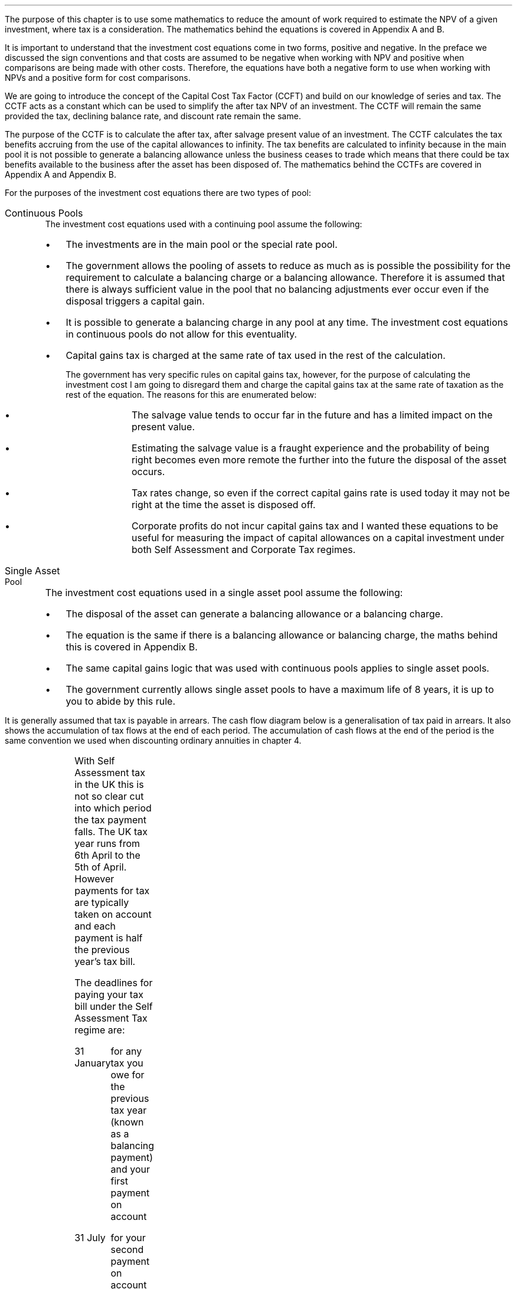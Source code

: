 .
The purpose of this chapter is to use some mathematics to reduce the amount of
work required to estimate the NPV of a given investment, where tax is a
consideration. The mathematics behind the equations is covered in Appendix A
and B.
.LP
It is important to understand that the investment cost equations come in two
forms, positive and negative. In the preface we discussed the sign conventions
and that costs are assumed to be negative when working with NPV and positive
when comparisons are being made with other costs. Therefore, the equations
have both a negative form to use when working with NPVs and a positive form for
cost comparisons.
.
.XXXX \\n(cn 1 "Capital Cost Tax Factors (CCTF)"
.LP
We are going to introduce the concept of the Capital Cost Tax Factor (CCFT) and
build on our knowledge of series and tax. The CCTF acts as a constant which can
be used to simplify the after tax NPV of an investment. The CCTF will remain
the same provided the tax, declining balance rate, and discount rate remain the
same.
.LP
The purpose of the CCTF is to calculate the after tax, after salvage present
value of an investment. The CCTF calculates the tax benefits accruing from the
use of the capital allowances to infinity. The tax benefits are calculated to
infinity because in the main pool it is not possible to generate a balancing
allowance unless the business ceases to trade which means that there could be
tax benefits available to the business after the asset has been disposed of.
The mathematics behind the CCTFs are covered in Appendix A and Appendix B.
.
.XXXX 0 2 "Types of Pool"
.LP
For the purposes of the investment cost equations there are two types of pool:
.IP "Continuous Pools" 5
The investment cost equations used with a continuing pool assume the following:
.RS
.IP \(bu 3
The investments are in the main pool or the special rate pool.
.IP \(bu
The government allows the pooling of assets to reduce as much as is possible
the possibility for the requirement to calculate a balancing charge or a
balancing allowance. Therefore it is assumed that there is always sufficient
value in the pool that no balancing adjustments ever occur even if the disposal
triggers a capital gain.
.IP \(bu
It is possible to generate a balancing charge in any pool at any time. The
investment cost equations in continuous pools do not allow for this
eventuality.
.IP \(bu
Capital gains tax is charged at the same rate of tax used in the rest of the
calculation.
.RS
.LP
The government has very specific rules on capital gains tax, however, for the
purpose of calculating the investment cost I am going to disregard them and
charge the capital gains tax at the same rate of taxation as the rest of the
equation. The reasons for this are enumerated below:
.RS
.IP \(bu 3
The salvage value tends to occur far in the future and has a limited impact on
the present value.
.IP \(bu
Estimating the salvage value is a fraught experience and the probability of
being right becomes even more remote the further into the future the disposal
of the asset occurs.
.IP \(bu
Tax rates change, so even if the correct capital gains rate is used today it
may not be right at the time the asset is disposed off.
.IP \(bu
Corporate profits do not incur capital gains tax and I wanted these equations
to be useful for measuring the impact of capital allowances on a capital
investment under both Self Assessment and Corporate Tax regimes.
.RE
.RE
.RE
.IP "Single Asset Pool" 5
The investment cost equations used in a single asset pool assume the following:
.RS
.IP \(bu 3
The disposal of the asset can generate a balancing allowance or a balancing
charge.
.IP \(bu
The equation is the same if there is a balancing allowance or balancing charge,
the maths behind this is covered in Appendix B.
.IP \(bu
The same capital gains logic that was used with continuous pools applies to
single asset pools.
.IP \(bu
The government currently allows single asset pools to have a maximum life of 8
years, it is up to you to abide by this rule.
.RE
.
.XXXX 0 2 "Timings of tax payments"
.LP
It is generally assumed that tax is payable in arrears. The cash flow diagram
below is a generalisation of tax paid in arrears. It also shows the
accumulation of tax flows at the end of each period. The accumulation of cash
flows at the end of the period is the same convention we used when discounting
ordinary annuities in chapter 4.
.PS
A: [ box invis wid 0.25 ht 0.25 "0"
			arrow down 0.50 at last box.s
			"Investment" below at end of last arrow
			line right 0.2 from last box.e
			arrow up 0.2
			line right 0.2 from last line.e
			arrow up 0.2
			line right 0.2 from last line.e
			arrow up 0.2
			line right 0.2 from last line.e
			arrow up 0.2
			line right 0.2 from last line.e
			arrow up 0.2
			line right 0.2 from last line.e
			box invis wid 0.25 ht 0.25 "1"
			line dotted up 0.7 at last box.n
			"Time period" at end of last line
			line dotted down 0.4 at last box.s
			"Tax calculation " at last line.s
			line right 0.6 from last box.e
			arrow down 0.2
			line right 0.6 from last line.e
			box invis wid 0.25 ht 0.25 "2"
			line dotted up 0.7 at last box.n
			"Time period" at end of last line
			line dotted down 0.4 at last box.s
		]

CF1: box invis wid 1.0 ht 0.2 "cash flows" at (0.8, 0.2) 
line dashed up 0.1 at last box.n
arrow dashed right
TX1: box invis wid 1.0 ht 0.2 "tax payment" at (2.3, -0.4) 
line dashed down 0.1 at last box.s
arrow dashed right
.PE
.
.XXXX 0 3 "Self Assessment Tax"
.LP
With Self Assessment tax in the UK this is not so clear cut into which period
the tax payment falls. The UK tax year runs from 6th April to the 5th of April.
However payments for tax are typically taken on account and each payment is
half the previous year's tax bill.  
.LP
The deadlines for paying your tax bill under the Self Assessment Tax regime
are:
.IP "31 January" 15
for any tax you owe for the previous tax year (known as a balancing payment)
and your first payment on account
.IP "31 July" 15
for your second payment on account
.LP
The example below is taken from the HMRC website:
.QS
.LP
Your bill for the 2017 to 2018 tax year is \[Po]3,000. You made 2 payments on
account last year of \[Po]900 each (\[Po]1,800 in total).
.LP
The total tax to pay by midnight on 31 January 2019 is #\[Po]2,700#. This
includes:
.IP \(bu 3
your balancing payment of \[Po]1,200 for the 2017 to 2018 tax year
(\[Po]3,000 minus \[Po]1,800).
.IP \(bu
the first payment on account of #\[Po]1,500# (half your 2017 to 2018 tax bill)
towards your 2018 to 2019 tax bill.
.LP
You have to pay your second payment on account of #\[Po]1,500# by midnight on
31 July 2019.
.LP
If your tax bill for the 2018 to 2019 tax year is more than #\[Po]3,000# (the
total of your 2 payments on account), you'll need to make a balancing payment
by 31 January 2020. 
.QE
.KS
.LP
I have created a cash flow diagram below as a visual aid to understanding the
timing of the payments:
.PS
A: [  box invis wid 0.50 ht 0.25 "01/1/18"
		arrow colour "red" down 0.3 from last box.s
		"P1 = \[Po]900" below at end of last arrow
		line right 0.4 from last box.e
		box invis wid 0.50 ht 0.25 "05/04/18"
		line dashed up 0.6 from last box.n
		"FY End 18" above at end of last line
		arrow dashed down 1.0 at last box.s
		"\[Po]3,000" below at end of last arrow 
		move down 0.2
		line dashed down 0.1
		"Tax calc" below at end of last line 
		line right 0.4 from last box.e
		box invis wid 0.50 ht 0.25 "31/07/18"
		arrow colour "red" down 0.3 from last box.s
		"P2 = \[Po]900" below at end of last arrow
		line right 0.4 from last box.e 
		box invis wid 0.50 ht 0.25 "31/01/19"
		arrow colour "red" down 0.3 at last box.s
		"BP = \[Po]1,200" below at end of last arrow 
		move down 0.2
		arrow colour "blue" down 0.3 
		"P1 = \[Po]1,500" below at end of last arrow 
		line right 0.4 from last box.e 
		box invis wid 0.50 ht 0.25 "05/04/19"
		line dashed up 0.6 from last box.n
		"FY End 19" above at end of last line
		arrow dashed down 1.0 at last box.s
		"?" below at end of last arrow 
		move down 0.2
		line dashed down 0.1
		"Tax calc" below at end of last line 
		line right 0.4 from last box.e 
		box invis wid 0.50 ht 0.25 "31/07/19"
		arrow colour "blue" down 0.8 at last box.s
		"P2 = \[Po]1,500" below at end of last arrow 
		line right 0.4 from last box.e 
		box invis wid 0.50 ht 0.25 "31/01/20"
		arrow dashed down 0.3 at last box.s
		"BP = ?" below at end of last arrow 
		move down 0.2
		arrow dashed down 0.3 
		"P1 = ?" below at end of last arrow 
		]
.PE
.KE
As the diagram shows the tax is payable both in arrears and in advance based on
the previous earnings, with a balancing payment to account for changes in
earnings. Furthermore, the tax calculation for any incremental investment is
complicated by the fact that the current tax position may already have taken
advantage of any tax free allowances. It is also possible that the previous
years tax is high enough that the earnings from the new investment are forced
into a higher rate tax bracket.
.LP
The complexity is unwanted and for simplicity's sake when computing the after
tax cash flows under Self Assessment for a NPV the tax is deemed to be payable
in tax period one.
.
.XXXX 0 3 "Corporation Tax"
.LP
The deadline to pay your Corporation Tax bill is usually 9 months and one day
after the end of the accounting period. This means the tax is paid in arrears
and falls in the accounting period after the cash has been received. This will
typically be time period two. 
.LP
The logic is as follows for the discounted cash flow calculation; The
investment is made in time period zero, the investment is therefore not subject
to any discounting. The first years cash flows from the investment are received
during time period one and accounted for at the end of the time period. The tax
is then calculated at the end of time period one but is not due until nine
months and one day later, remember all cash flows for the purpose of the
discounting are recorded at the end of the time period, therefore the tax
payment is at time period two. 
.LP
There are exceptions to the general logic. If the first cash flow was on the
last day of the accounting period then the first tax impact would be at time
period one as shown in the diagram below:
.PS
A: [ box invis wid 0.25 ht 0.25 "0"
			arrow down 0.50 at last box.s
			"Investment" below at end of last arrow
			line right 0.8 from last box.e
			LN1: line dashed up 0.7
			move up 0.1
			"FY End"
			line dashed down 0.4 at LN1.s
			move down 0.1
			"Tax calculation" 
			line right 0.8 from LN1
			arrow down 0.2
			line right from last line.e
			box invis wid 0.25 ht 0.25 "1"
			line dotted up 0.7 at last box.n
			"Time period" at end of last line
			line dotted down 0.6 at last box.s
			line right at last box.e
		]

TX1: box invis wid 1.0 ht 0.2 "tax payment" at (1.85, -0.4) 
line dashed down 0.1 at last box.s
arrow dashed right
D1: box invis wid 0.4 ht 0.2 "1 day" at (0.6, 0.1) 
arrow dashed right 0.2 at last box.e
arrow dashed left 0.2 at last box.w
.PE
The above situation is worth contemplation as it is not uncommon that
investments are made at the end of the accounting period to make use of capital
allowances. The flow charts in Appendix B allow for this occurrence.
.LP
If the first cash flow is on the 1st day of the accounting period then first
tax impact is at time period 2.
.KS
This is the same as the general assumptions with regard to the accumulation of
cash flows at the end of the time period, however, we will show the cash flow
diagram below for clarity:
.PS
A: [ 	box invis wid 0.25 ht 0.25 "0"
			line left 0.8 at last box.w
			line dashed up 0.7 
			move up 0.1
			"FY Start"
			line dashed down 0.8 at last line.s 
			arrow down 0.50 at last box.s
			"Investment" below at end of last arrow
			line right 0.8 from last box.e
			box invis wid 0.25 ht 0.25 "1"
			line dotted up 0.7 at last box.n
			"Time period" at end of last line
			line dotted down 0.4 at last box.s
			"Tax calculation " at last line.s
			line right 0.6 from last box.e
			arrow down 0.2
			line right 0.6 from last line.e
			box invis wid 0.25 ht 0.25 "2"
			line dotted up 0.7 at last box.n
			"Time period" at end of last line
			line dotted down 0.7 at last box.s
		]

TX1: box invis wid 1.0 ht 0.2 "tax payment" at (2.7, -0.4) 
line dashed down 0.1 at last box.s
arrow dashed right

D1: box invis wid 0.4 ht 0.2 "1 day" at (0.4, 0.1) 
arrow dashed right 0.2 at last box.e
arrow dashed left 0.2 at last box.w
.PE
.KE
The investment cost equations have been presented to use with the tax effect
starting at both time period one and two.
.
.
.XXXX 0 2 "Investment Cost Equations"
.LP
Before we go any further we must define the letters that are specific to the
investment cost equations:
.LP
.SM
.
.sp 0.5
.mk
.ll 2.9i
.nf
.ta 0.3i
\fII\fP	represents the investment value.
\fIS\fP	represents the salvage value.
\fIn\fP	represents the number of compound periods.
\fIUCC\fP	represents undepreciated capital cost.
.fi
.br
.rt
.in 3.0i
.ll 6.0i
.nf
.ta 0.3i
\fId\fP		represents the government allowable depreciation rate.
\fIt\fP		represents the tax rate.
\fIi\fP		represents the interest rate or discount rate.
\fIUCC\fP	#= I(1 - d ) sup { n - 1 } #
.fi
.br
.LP
Some of the investment cost equations also incorporate the notation of
Engineering Economics from chapter 10.
.
.XXXX 0 3 "Time period 1"
.LP
We are now going to examine the investment cost equations where the tax impact
is at time period one. These equations would typically used when estimating an
NPV under Self Assessment Tax, but they can also be used for Corporation Tax in
instances previously discussed in section 3.2.
.
.XXXX 0 4 "CCTF"
.LP
The CCTFs are the foundation of the investment cost equations which are
developed for a range of scenarios.
.LP
There are two CCTFs for calculations in time period one:
.EQ I
CCTF sub AIA lm 
left [ cctfaia right ] 
.EN
.EQ I
CCTF sub WDA lm 
left [ cctf right ] 
.EN
.
.XXXX 0 4 "Continuous Pools"
.LP
.UL "Annual Investment Allowance & Yearly Allowance"
.LP
The yearly allowance and the AIA can both utilise the same CCTF as they share
the same structure but cover different capital assets.
.IP "No salvage value:" 5
.EQ I
-I left [ CCFT sub AIA right ] 
.EN
.IP "Salvage value:" 5
.EQ I
-I left [ CCTF sub AIA right ]  + S left [ CCTF sub WDA right ]  (P/F, i%, n)
.EN
.KS
.IP "Salvage value and capital gains:" 5
.EQ I
-I left [ CCTF sub AIA right ]
+ left ( S left [ CCTF sub WDA right ] - t(S - I ) right ) 
(P/F, i%, n)
.EN
.KE
.LP
.UL "Writing Down Allowance"
.IP "No salvage value:" 5
.EQ I
-I left [ CCFT sub WDA right ] 
.EN
.IP "Salvage value:" 5
.EQ I
-I left [ CCTF sub WDA right ]  + S left [ CCTF sub WDA right ]  (P/F, i%, n)
.EN
.IP "Salvage value and capital gains:" 5
.EQ I
-I left [ CCTF sub WDA right ]
+ left ( S left [ CCTF sub WDA right ] - t(S - I ) right ) 
(P/F, i%, n)
.EN
.
.XXXX 0 4 "Single Asset Pool"
.LP
.IP "No salvage value:" 5
.EQ I
-I^ left [ CCTF sub WDA right ] 
+ UCC left [ t - ( 1 - CCTF sub WDA ) ( 1 + i ) right ] 
times ~~
( P/F, %i, n )
.EN
.IP "Salvage value equal to the UCC:" 5
.EQ I
-I^ left [ CCTF sub WDA right ] 
+ left [ S - { UCC [ 1 - CCTF sub WDA ] ( 1 + i ) } right ]
times ~~ 
( P/F, %i, n )
.EN
.IP "Salvage value less than the UCC:" 5
.EQ I
-I^ left [ CCTF sub WDA right ] 
+
left [ 
S left ( 1 - t right )
+
UCC left ( t - ( 1 - CCTF sub WDA ) ( 1 + i ) right )
right ] 
times ~~
( P/F, %i, n )
.EN
.IP "Salvage value greater than the UCC:" 5
.EQ I
-I^ left [ CCTF sub WDA right ] 
+
left [ 
S left ( 1 - t right )
+
UCC left ( t - ( 1 - CCTF sub WDA ) ( 1 + i ) right )
right ] 
times ~~
( P/F, %i, n )
.EN
.IP "Salvage value greater than the UCC with a capital gain:" 5
.EQ I
-I^ left [ CCTF sub WDA right ] 
+ left [ 
S
+ UCC left (
t - [ 1 - CCTF sub WDA ] ( 1 + i )
right )
- t left ( 2S - I right ) right ]
times ~~
( P/F, %i, n )
.EN
.
.XXXX 0 3 "Time period 2"
.LP
We are now going to examine the investment cost equations where the tax impact
is at time period two. These equations would typically used when estimating an
NPV under the Corporation Tax regime.
.
.XXXX 0 4 "CCTF"
.LP
The logic is exactly the same as the equations used in time period one. The
difference is in the timing of the payments which results in slightly
difference CCTFs:
.EQ I
CCTF sub AIA2 lm 
left [ cctfaia2 right ] 
.EN
.EQ I
CCTF sub WD2A lineup =~~
left [ cctf2 right ] 
.EN
.
.XXXX 0 4 "Continuous Pools"
.LP
.UL "Annual Investment Allowance & Yearly Allowance"
.LP
The yearly allowance and the AIA can both utilise the same CCTF as they share
the same structure but cover different capital assets.
.IP "No salvage value:" 5
.EQ I
-I left [ CCFT sub AIA2 right ] 
.EN
.IP "Salvage value:" 5
.EQ I
I left [ CCTF sub AIA2 right ]
-
S left [ CCTF sub WDA2 right ]
times ~~
(P/F, i%, n)
.EN
.IP "Salvage value and capital gains:" 5
.EQ I
I left [ CCTF sub AIA2 right ]
- left ( S left [ CCTF sub WDA2 right ]
- t( S - I )( 1 + i ) sup -1 
right ) 
times ~~ (P/F, i%, n)
.EN
.LP
.UL "Writing Down Allowance"
.IP "No salvage value:" 5
.EQ I
I left [ CCFT sub WDA2 right ] 
.EN
.IP "Salvage value:" 5
.EQ I
I left [ CCTF sub WDA2 right ]  - S left [ CCTF sub WDA2 right ] (P/F, i%, n)
.EN
.IP "Salvage value and capital gains:" 5
.EQ I
I left [ CCTF sub WDA2 right ]
- left ( S left [ CCTF sub WDA2 right ] - t(S - I )(1 + i ) sup -1 right ) 
times ~~
(P/F, i%, n)
.EN
.
.XXXX 0 4 "Single Asset Pool"
.LP
.IP "No salvage value:" 5
.EQ I
I^ left [ CCTF sub WDA2 right ] 
- UCC left [  t(1 + i ) sup -1 - ( 1 - CCTF sub WDA2 ) ( 1 + i ) right ] 
times ~~
( P/F, %i, n )
.EN
.IP "Salvage value equal to the UCC:" 5
.EQ I
I^ left [ CCTF sub WDA2 right ] 
- left [ S - { UCC [ 1 - CCTF sub WDA2 ] ( 1 + i ) } right ]
times ~~ 
( P/F, %i, n )
.EN
.IP "Salvage value less than the UCC:" 5
.EQ I
I^ left [ CCTF sub WDA2 right ] 
-
left [ 
S left ( 1 - t(1 + i ) sup -1 right )
+ UCC left ( t( 1 + i ) sup -1
- [ 1 - CCTF sub WDA2 ] ( 1 + i ) 
right ) 
right ] 
times ~~
( P/F, %i, n )
.EN
.IP "Salvage value greater than the UCC:" 5
.EQ I
I^ left [ CCTF sub WDA2 right ] 
-
left [ 
S left ( 1 - t(1 + i ) sup -1 right )
+ UCC left ( t( 1 + i ) sup -1
- [ 1 - CCTF sub WDA2 ] ( 1 + i ) 
right ) 
right ] 
times ~~
( P/F, %i, n )
.EN
.IP "Salvage value greater than the UCC with a capital gain:" 5
.EQ I
I^ left [ CCTF sub WDA2 right ] 
- left [ 
S
+ UCC left (
t(1 + i ) sup -1 - [ 1 - CCTF sub WDA2 ] ( 1 + i )
right )
- t(1 + i ) sup -1 left ( 2S - I right ) right ]
times ~~
( P/F, %i, n )
.EN
.
.XXXX 0 2 "Conclusion"
.LP
It can be seen that the investment cost equations get progressively more
complicated. The simplest equations are those used with the continuous pool. It
is envisaged that the equations relating to the continuous pools will be the
most heavily used. However, an effort has been made to have a consistence
presentation across the equations so that moving from one equation to another
is relatively easy.
.LP
The equations may look quite complicated but with the calculation of a few
constants and the use of a factor table it should be possible to calculate the
after tax capital cost of an investment with relative simplicity.

